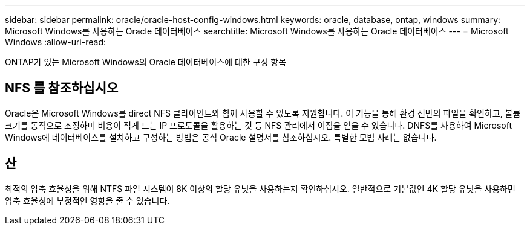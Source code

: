 ---
sidebar: sidebar 
permalink: oracle/oracle-host-config-windows.html 
keywords: oracle, database, ontap, windows 
summary: Microsoft Windows를 사용하는 Oracle 데이터베이스 
searchtitle: Microsoft Windows를 사용하는 Oracle 데이터베이스 
---
= Microsoft Windows
:allow-uri-read: 


[role="lead"]
ONTAP가 있는 Microsoft Windows의 Oracle 데이터베이스에 대한 구성 항목



== NFS 를 참조하십시오

Oracle은 Microsoft Windows를 direct NFS 클라이언트와 함께 사용할 수 있도록 지원합니다. 이 기능을 통해 환경 전반의 파일을 확인하고, 볼륨 크기를 동적으로 조정하며 비용이 적게 드는 IP 프로토콜을 활용하는 것 등 NFS 관리에서 이점을 얻을 수 있습니다. DNFS를 사용하여 Microsoft Windows에 데이터베이스를 설치하고 구성하는 방법은 공식 Oracle 설명서를 참조하십시오. 특별한 모범 사례는 없습니다.



== 산

최적의 압축 효율성을 위해 NTFS 파일 시스템이 8K 이상의 할당 유닛을 사용하는지 확인하십시오. 일반적으로 기본값인 4K 할당 유닛을 사용하면 압축 효율성에 부정적인 영향을 줄 수 있습니다.
